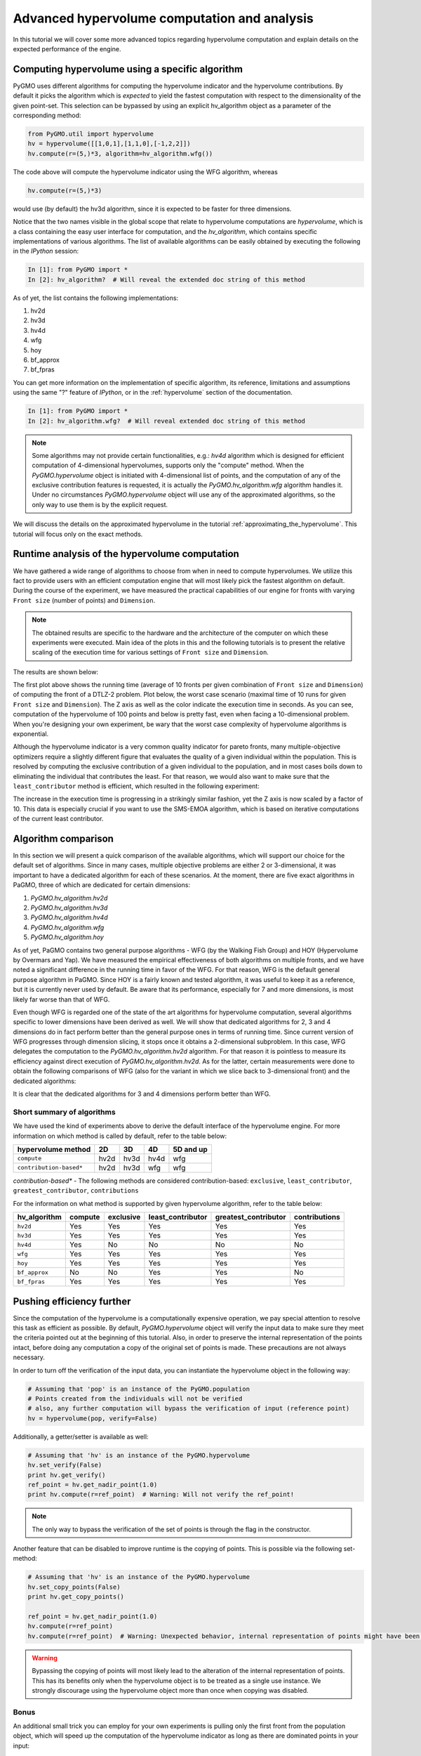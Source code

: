 .. _advanced_hypervolume_computation_and_analysis:

=============================================
Advanced hypervolume computation and analysis
=============================================

In this tutorial we will cover some more advanced topics regarding hypervolume computation and explain details on the expected performance of the engine.

Computing hypervolume using a specific algorithm
==============================================

PyGMO uses different algorithms for computing the hypervolume indicator and the hypervolume contributions. By default 
it picks the algorithm which is *expected* to yield the fastest computation with respect to the dimensionality of the given point-set. This selection can be bypassed by using an explicit hv_algorithm object as a parameter of the corresponding method:

.. code-block:: python

  from PyGMO.util import hypervolume
  hv = hypervolume([[1,0,1],[1,1,0],[-1,2,2]])
  hv.compute(r=(5,)*3, algorithm=hv_algorithm.wfg())
  
The code above will compute the hypervolume indicator using the WFG algorithm, whereas

.. code-block:: python

  hv.compute(r=(5,)*3)

would use (by default) the hv3d algorithm, since it is expected to be faster for three dimensions.

Notice that the two names visible in the global scope that relate to hypervolume computations are *hypervolume*, which is a class containing the easy user interface for computation, and the *hv_algorithm*, which contains specific implementations of various algorithms.
The list of available algorithms can be easily obtained by executing the following in the *IPython* session:

.. code-block:: python

  In [1]: from PyGMO import *
  In [2]: hv_algorithm?  # Will reveal the extended doc string of this method
  
As of yet, the list contains the following implementations:

#. hv2d
#. hv3d
#. hv4d
#. wfg
#. hoy
#. bf_approx
#. bf_fpras

You can get more information on the implementation of specific algorithm, its reference, limitations and assumptions using the same "?" feature of *IPython*, or in the :ref:`hypervolume` section of the documentation.

.. code-block:: python

  In [1]: from PyGMO import *
  In [2]: hv_algorithm.wfg?  # Will reveal extended doc string of this method
  
.. note::
 Some algorithms may not provide certain functionalities, e.g.: *hv4d* algorithm which is designed for efficient computation of 4-dimensional hypervolumes, supports only the "compute" method.
 When the `PyGMO.hypervolume` object is initiated with 4-dimensional list of points, and the computation of any of the exclusive contribution features is requested, it is actually the `PyGMO.hv_algorithm.wfg` algorithm handles it. Under no circumstances `PyGMO.hypervolume` object will use any of the approximated algorithms, so the only way to use them is by the explicit request.

We will discuss the details on the approximated hypervolume in the tutorial :ref:`approximating_the_hypervolume`. This tutorial will focus only on the exact methods.

Runtime analysis of the hypervolume computation
===============================================

We have gathered a wide range of algorithms to choose from when in need to compute hypervolumes.
We utilize this fact to provide users with an efficient computation engine that will most likely pick the fastest algorithm on default. During the course of the experiment, we have measured the practical capabilities of our engine for fronts with varying ``Front size`` (number of points) and ``Dimension``.

.. note::
 The obtained results are specific to the hardware and the architecture of the computer on which these experiments were executed. Main idea of the plots in this and the following tutorials is to present the relative scaling of the execution time for various settings of ``Front size`` and ``Dimension``.

The results are shown below:

.. image:: ../images/tutorials/hv_compute_runtime_plot.png
  :width: 850px

.. image:: ../images/tutorials/hv_MAX_compute_runtime_plot.png
  :width: 850px

The first plot above shows the running time (average of 10 fronts per given combination of ``Front size`` and ``Dimension``) of computing the front of a DTLZ-2 problem.
Plot below, the worst case scenario (maximal time of 10 runs for given ``Front size`` and ``Dimension``).
The Z axis as well as the color indicate the execution time in seconds.
As you can see, computation of the hypervolume of 100 points and below is pretty fast, even when facing a 10-dimensional problem.
When you're designing your own experiment, be wary that the worst case complexity of hypervolume algorithms is exponential.

Although the hypervolume indicator is a very common quality indicator for pareto fronts, many multiple-objective optimizers require a slightly different figure that evaluates the quality of a given individual within the population.
This is resolved by computing the exclusive contribution of a given individual to the population, and in most cases boils down to eliminating the individual that contributes the least.
For that reason, we would also want to make sure that the ``least_contributor`` method is efficient, which resulted in the following experiment:

.. image:: ../images/tutorials/hv_lc_runtime_plot.png
  :width: 850px

.. image:: ../images/tutorials/hv_MAX_lc_runtime_plot.png
  :width: 850px
  
The increase in the execution time is progressing in a strikingly similar fashion, yet the Z axis is now scaled by a factor of 10.
This data is especially crucial if you want to use the SMS-EMOA algorithm, which is based on iterative computations of the current least contributor.

Algorithm comparison
====================

In this section we will present a quick comparison of the available algorithms, which will support our choice for the default set of algorithms.
Since in many cases, multiple objective problems are either 2 or 3-dimensional, it was important to have a dedicated algorithm for each of these scenarios.
At the moment, there are five exact algorithms in PaGMO, three of which are dedicated for certain dimensions:

#. `PyGMO.hv_algorithm.hv2d`
#. `PyGMO.hv_algorithm.hv3d`
#. `PyGMO.hv_algorithm.hv4d`
#. `PyGMO.hv_algorithm.wfg`
#. `PyGMO.hv_algorithm.hoy`

As of yet, PaGMO contains two general purpose algorithms - WFG (by the Walking Fish Group) and HOY (Hypervolume by Overmars and Yap).
We have measured the empirical effectiveness of both algorithms on multiple fronts, and we have noted a significant difference in the running time in favor of the WFG.
For that reason, WFG is the default general purpose algorithm in PaGMO. Since HOY is a fairly known and tested algorithm, it was useful to keep it as a reference, but it is currently never used by default. Be aware that its performance, especially for 7 and more dimensions, is most likely far worse than that of WFG.

Even though WFG is regarded one of the state of the art algorithms for hypervolume computation, several algorithms specific to lower dimensions have been derived as well.
We will show that dedicated algorithms for 2, 3 and 4 dimensions do in fact perform better than the general purpose ones in terms of running time.
Since current version of WFG progresses through dimension slicing, it stops once it obtains a 2-dimensional subproblem.
In this case, WFG delegates the computation to the `PyGMO.hv_algorithm.hv2d` algorithm.
For that reason it is pointless to measure its efficiency against direct execution of `PyGMO.hv_algorithm.hv2d`.
As for the latter, certain measurements were done to obtain the following comparisons of WFG (also for the variant in which we slice back to 3-dimensional front) and the dedicated algorithms:

.. image:: ../images/tutorials/hv_wfg_hv3d.png
  :width: 650px

.. image:: ../images/tutorials/hv_wfg_hv4d.png
  :width: 650px

It is clear that the dedicated algorithms for 3 and 4 dimensions perform better than WFG.

Short summary of algorithms
---------------------------

We have used the kind of experiments above to derive the default interface of the hypervolume engine.
For more information on which method is called by default, refer to the table below:

======================= ==== ==== ==== =========
hypervolume method      2D   3D   4D   5D and up
======================= ==== ==== ==== =========
``compute``             hv2d hv3d hv4d wfg
``contribution-based*`` hv2d hv3d wfg  wfg
======================= ==== ==== ==== =========

*contribution-based** - The following methods are considered contribution-based: ``exclusive``, ``least_contributor``, ``greatest_contributor``, ``contributions``

For the information on what method is supported by given hypervolume algorithm, refer to the table below:

============= ======= ========= ================= ==================== =============
hv_algorithm  compute exclusive least_contributor greatest_contributor contributions
============= ======= ========= ================= ==================== =============
``hv2d``      Yes     Yes       Yes               Yes                  Yes
``hv3d``      Yes     Yes       Yes               Yes                  Yes
``hv4d``      Yes     No        No                No                   No
``wfg``       Yes     Yes       Yes               Yes                  Yes
``hoy``       Yes     Yes       Yes               Yes                  Yes
``bf_approx`` No      No        Yes               Yes                  No
``bf_fpras``  Yes     Yes       Yes               Yes                  Yes
============= ======= ========= ================= ==================== =============

Pushing efficiency further
===============================

Since the computation of the hypervolume is a computationally expensive operation, we pay special attention
to resolve this task as efficient as possible.
By default, `PyGMO.hypervolume` object will verify the input data to make sure they meet the criteria pointed out at the beginning of this tutorial. Also, in order to preserve the internal representation of the points intact, before doing any computation a copy of the original set of points is made.
These precautions are not always necessary.

In order to turn off the verification of the input data, you can instantiate the hypervolume object in the following way:

.. code-block:: python

  # Assuming that 'pop' is an instance of the PyGMO.population
  # Points created from the individuals will not be verified
  # also, any further computation will bypass the verification of input (reference point)
  hv = hypervolume(pop, verify=False)

Additionally, a getter/setter is available as well:

.. code-block:: python

  # Assuming that 'hv' is an instance of the PyGMO.hypervolume
  hv.set_verify(False)
  print hv.get_verify()
  ref_point = hv.get_nadir_point(1.0)
  print hv.compute(r=ref_point)  # Warning: Will not verify the ref_point!

.. note::
 The only way to bypass the verification of the set of points is through the flag in the constructor.

Another feature that can be disabled to improve runtime is the copying of points. This is possible via the following set-method:

.. code-block:: python

  # Assuming that 'hv' is an instance of the PyGMO.hypervolume
  hv.set_copy_points(False)
  print hv.get_copy_points()

  ref_point = hv.get_nadir_point(1.0)
  hv.compute(r=ref_point)
  hv.compute(r=ref_point)  # Warning: Unexpected behavior, internal representation of points might have been altered!

.. warning::
  Bypassing the copying of points will most likely lead to the alteration of the internal representation of points.
  This has its benefits only when the hypervolume object is to be treated as a single use instance. We strongly discourage using the hypervolume object more than once when copying was disabled.

Bonus
------
An additional small trick you can employ for your own experiments is pulling only the first front from the population object, which will speed up the computation of the hypervolume indicator as long as there are dominated points in your input:

.. code-block:: python

  from PyGMO import *
  prob = problem.dtlz7(fdim=6)
  pop = population(prob, 100)

  hv = hypervolume(pop)
  ref_point = hv.get_nadir_point(1.0)
  print hv.compute(r=ref_point)

  # Code below may yield the same result faster
  hv2 = hypervolume([pop[i].cur_f for i in pop.compute_pareto_fronts()[0]])
  print hv2.compute(r=ref_point)

.. warning::
 Be cautious about employing this trick when computing any hypervolume contribution!
 In most cases, the dominated points are relevant to the exclusive contributions of the points from the first front. Also, the indexing of the points will not reflect the indices of the individuals anymore (unless you store them first).
